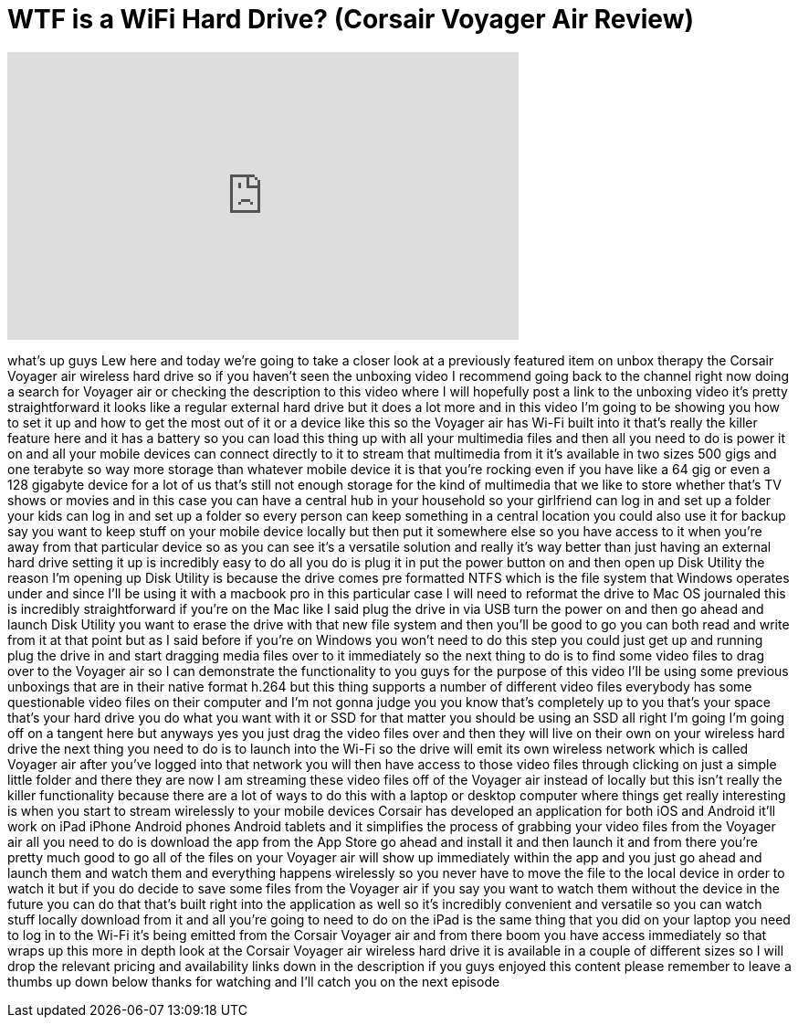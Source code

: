 = WTF is a WiFi Hard Drive? (Corsair Voyager Air Review)
:published_at: 2013-07-23
:hp-alt-title: WTF is a WiFi Hard Drive? (Corsair Voyager Air Review)
:hp-image: https://i.ytimg.com/vi/fSANvrlPI-8/maxresdefault.jpg


++++
<iframe width="560" height="315" src="https://www.youtube.com/embed/fSANvrlPI-8?rel=0" frameborder="0" allow="autoplay; encrypted-media" allowfullscreen></iframe>
++++

what's up guys Lew here and today we're
going to take a closer look at a
previously featured item on unbox
therapy the Corsair Voyager air wireless
hard drive so if you haven't seen the
unboxing video I recommend going back to
the channel right now doing a search for
Voyager air or checking the description
to this video where I will hopefully
post a link to the unboxing video it's
pretty straightforward it looks like a
regular external hard drive but it does
a lot more and in this video I'm going
to be showing you how to set it up and
how to get the most out of it or a
device like this so the Voyager air has
Wi-Fi built into it that's really the
killer feature here and it has a battery
so you can load this thing up with all
your multimedia files and then all you
need to do is power it on and all your
mobile devices can connect directly to
it to stream that multimedia from it
it's available in two sizes 500 gigs and
one terabyte so way more storage than
whatever mobile device it is that you're
rocking even if you have like a 64 gig
or even a 128 gigabyte device for a lot
of us that's still not enough storage
for the kind of multimedia that we like
to store whether that's TV shows or
movies and in this case you can have a
central hub in your household so your
girlfriend can log in and set up a
folder your kids can log in and set up a
folder so every person can keep
something in a central location you
could also use it for backup say you
want to keep stuff on your mobile device
locally but then put it somewhere else
so you have access to it when you're
away from that particular device so as
you can see it's a versatile solution
and really it's way better than just
having an external hard drive setting it
up is incredibly easy to do all you do
is plug it in put the power button on
and then open up Disk Utility the reason
I'm opening up Disk Utility is because
the drive comes pre formatted NTFS which
is the file system that Windows operates
under and since I'll be using it with a
macbook pro in this particular case I
will need to reformat the drive to Mac
OS journaled this is incredibly
straightforward if you're on the Mac
like I said plug the drive in via USB
turn the power on and then go ahead and
launch Disk Utility you want to erase
the drive with that new file system and
then you'll be good to go you can both
read and write
from it at that point but as I said
before if you're on Windows you won't
need to do this step you could just get
up and running plug the drive in and
start dragging media files over to it
immediately so the next thing to do is
to find some video files to drag over to
the Voyager air so I can demonstrate the
functionality to you guys for the
purpose of this video I'll be using some
previous unboxings that are in their
native format h.264 but this thing
supports a number of different video
files everybody has some questionable
video files on their computer and I'm
not gonna judge you you know that's
completely up to you that's your space
that's your hard drive you do what you
want with it or SSD for that matter you
should be using an SSD all right I'm
going I'm going off on a tangent here
but anyways yes you just drag the video
files over and then they will live on
their own on your wireless hard drive
the next thing you need to do is to
launch into the Wi-Fi so the drive will
emit its own wireless network which is
called Voyager air after you've logged
into that network you will then have
access to those video files through
clicking on just a simple little folder
and there they are now I am streaming
these video files off of the Voyager air
instead of locally but this isn't really
the killer functionality because there
are a lot of ways to do this with a
laptop or desktop computer where things
get really interesting is when you start
to stream wirelessly to your mobile
devices Corsair has developed an
application for both iOS and Android
it'll work on iPad iPhone Android phones
Android tablets and it simplifies the
process of grabbing your video files
from the Voyager air all you need to do
is download the app from the App Store
go ahead and install it and then launch
it and from there you're pretty much
good to go all of the files on your
Voyager air will show up immediately
within the app and you just go ahead and
launch them and watch them and
everything happens wirelessly so you
never have to move the file to the local
device in order to watch it but if you
do decide to save some files from the
Voyager air if you say you want to watch
them without the device in the future
you can do that that's built right into
the application as well so it's
incredibly convenient and versatile so
you can watch stuff locally download
from it and all you're going to need to
do on the iPad is the same thing that
you did on your laptop you need to log
in to the Wi-Fi
it's being emitted from the Corsair
Voyager air and from there boom you have
access immediately so that wraps up this
more in depth look at the Corsair
Voyager air wireless hard drive it is
available in a couple of different sizes
so I will drop the relevant pricing and
availability links down in the
description if you guys enjoyed this
content please remember to leave a
thumbs up down below thanks for watching
and I'll catch you on the next episode